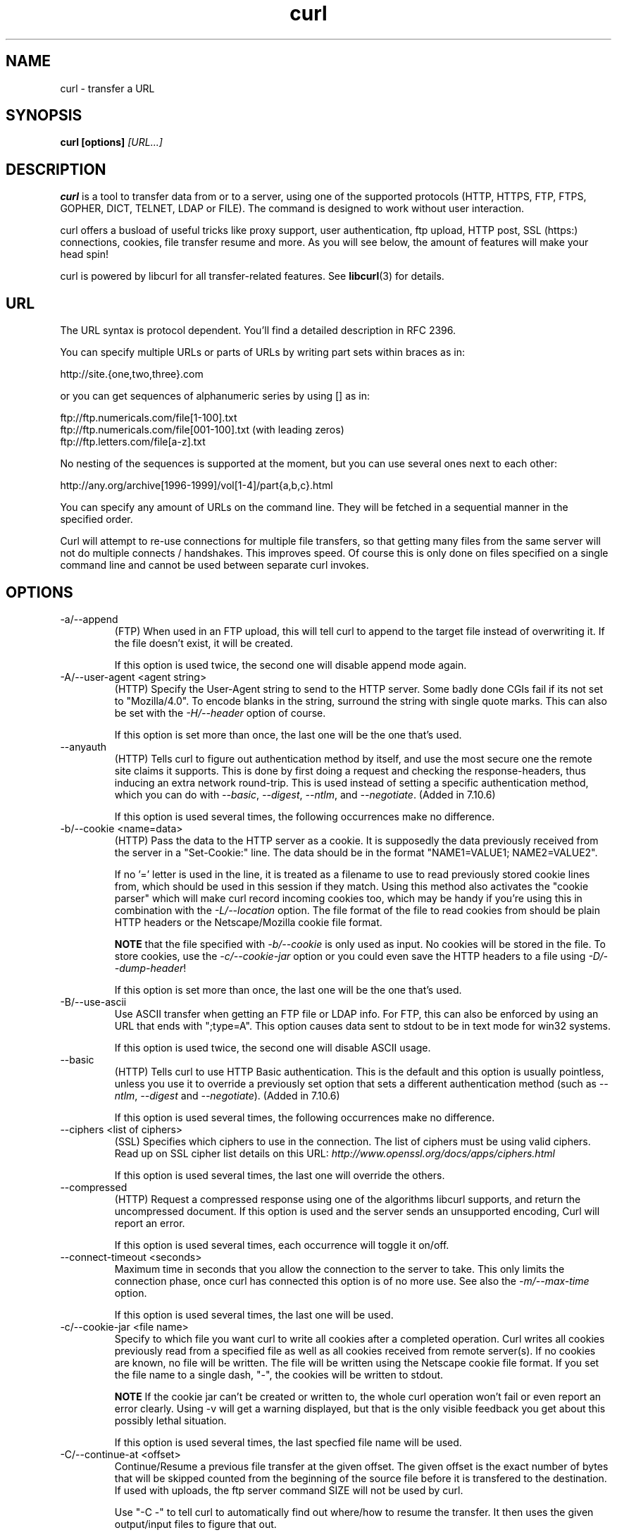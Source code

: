 .\" **************************************************************************
.\" *                                  _   _ ____  _
.\" *  Project                     ___| | | |  _ \| |
.\" *                             / __| | | | |_) | |
.\" *                            | (__| |_| |  _ <| |___
.\" *                             \___|\___/|_| \_\_____|
.\" *
.\" * Copyright (C) 1998 - 2004, Daniel Stenberg, <daniel@haxx.se>, et al.
.\" *
.\" * This software is licensed as described in the file COPYING, which
.\" * you should have received as part of this distribution. The terms
.\" * are also available at http://curl.haxx.se/docs/copyright.html.
.\" *
.\" * You may opt to use, copy, modify, merge, publish, distribute and/or sell
.\" * copies of the Software, and permit persons to whom the Software is
.\" * furnished to do so, under the terms of the COPYING file.
.\" *
.\" * This software is distributed on an "AS IS" basis, WITHOUT WARRANTY OF ANY
.\" * KIND, either express or implied.
.\" *
.\" * $Id: curl.1,v 1.122 2004-05-24 13:21:31 bagder Exp $
.\" **************************************************************************
.\"
.TH curl 1 "3 May 2004" "Curl 7.12" "Curl Manual"
.SH NAME
curl \- transfer a URL
.SH SYNOPSIS
.B curl [options]
.I [URL...]
.SH DESCRIPTION
.B curl
is a tool to transfer data from or to a server, using one of the supported
protocols (HTTP, HTTPS, FTP, FTPS, GOPHER, DICT, TELNET, LDAP or FILE). The
command is designed to work without user interaction.

curl offers a busload of useful tricks like proxy support, user
authentication, ftp upload, HTTP post, SSL (https:) connections, cookies, file
transfer resume and more. As you will see below, the amount of features will
make your head spin!

curl is powered by libcurl for all transfer-related features. See
.BR libcurl (3)
for details.
.SH URL
The URL syntax is protocol dependent. You'll find a detailed description in
RFC 2396.

You can specify multiple URLs or parts of URLs by writing part sets within
braces as in:

 http://site.{one,two,three}.com

or you can get sequences of alphanumeric series by using [] as in:

 ftp://ftp.numericals.com/file[1-100].txt
 ftp://ftp.numericals.com/file[001-100].txt    (with leading zeros)
 ftp://ftp.letters.com/file[a-z].txt

No nesting of the sequences is supported at the moment, but you can use
several ones next to each other:

 http://any.org/archive[1996-1999]/vol[1-4]/part{a,b,c}.html

You can specify any amount of URLs on the command line. They will be fetched
in a sequential manner in the specified order.

Curl will attempt to re-use connections for multiple file transfers, so that
getting many files from the same server will not do multiple connects /
handshakes. This improves speed. Of course this is only done on files
specified on a single command line and cannot be used between separate curl
invokes.
.SH OPTIONS
.IP "-a/--append"
(FTP) When used in an FTP upload, this will tell curl to append to the target
file instead of overwriting it. If the file doesn't exist, it will be created.

If this option is used twice, the second one will disable append mode again.
.IP "-A/--user-agent <agent string>"
(HTTP) Specify the User-Agent string to send to the HTTP server. Some badly
done CGIs fail if its not set to "Mozilla/4.0".  To encode blanks in the
string, surround the string with single quote marks.  This can also be set
with the \fI-H/--header\fP option of course.

If this option is set more than once, the last one will be the one that's
used.
.IP "--anyauth"
(HTTP) Tells curl to figure out authentication method by itself, and use the
most secure one the remote site claims it supports. This is done by first
doing a request and checking the response-headers, thus inducing an extra
network round-trip. This is used instead of setting a specific authentication
method, which you can do with \fI--basic\fP, \fI--digest\fP, \fI--ntlm\fP, and
\fI--negotiate\fP. (Added in 7.10.6)

If this option is used several times, the following occurrences make no
difference.
.IP "-b/--cookie <name=data>"
(HTTP)
Pass the data to the HTTP server as a cookie. It is supposedly the
data previously received from the server in a "Set-Cookie:" line.
The data should be in the format "NAME1=VALUE1; NAME2=VALUE2".

If no '=' letter is used in the line, it is treated as a filename to use to
read previously stored cookie lines from, which should be used in this session
if they match. Using this method also activates the "cookie parser" which will
make curl record incoming cookies too, which may be handy if you're using this
in combination with the \fI-L/--location\fP option. The file format of the
file to read cookies from should be plain HTTP headers or the Netscape/Mozilla
cookie file format.

\fBNOTE\fP that the file specified with \fI-b/--cookie\fP is only used as
input. No cookies will be stored in the file. To store cookies, use the
\fI-c/--cookie-jar\fP option or you could even save the HTTP headers to a file
using \fI-D/--dump-header\fP!

If this option is set more than once, the last one will be the one that's
used.
.IP "-B/--use-ascii"
Use ASCII transfer when getting an FTP file or LDAP info. For FTP, this can
also be enforced by using an URL that ends with ";type=A". This option causes
data sent to stdout to be in text mode for win32 systems.

If this option is used twice, the second one will disable ASCII usage.
.IP "--basic"
(HTTP) Tells curl to use HTTP Basic authentication. This is the default and
this option is usually pointless, unless you use it to override a previously
set option that sets a different authentication method (such as \fI--ntlm\fP,
\fI--digest\fP and \fI--negotiate\fP). (Added in 7.10.6)

If this option is used several times, the following occurrences make no
difference.
.IP "--ciphers <list of ciphers>"
(SSL) Specifies which ciphers to use in the connection. The list of ciphers
must be using valid ciphers. Read up on SSL cipher list details on this URL:
\fIhttp://www.openssl.org/docs/apps/ciphers.html\fP

If this option is used several times, the last one will override the others.
.IP "--compressed"
(HTTP) Request a compressed response using one of the algorithms libcurl
supports, and return the uncompressed document.  If this option is used and
the server sends an unsupported encoding, Curl will report an error.

If this option is used several times, each occurrence will toggle it on/off.
.IP "--connect-timeout <seconds>"
Maximum time in seconds that you allow the connection to the server to take.
This only limits the connection phase, once curl has connected this option is
of no more use. See also the \fI-m/--max-time\fP option.

If this option is used several times, the last one will be used.
.IP "-c/--cookie-jar <file name>"
Specify to which file you want curl to write all cookies after a completed
operation. Curl writes all cookies previously read from a specified file as
well as all cookies received from remote server(s). If no cookies are known,
no file will be written. The file will be written using the Netscape cookie
file format. If you set the file name to a single dash, "-", the cookies will
be written to stdout.

.B NOTE
If the cookie jar can't be created or written to, the whole curl operation
won't fail or even report an error clearly. Using -v will get a warning
displayed, but that is the only visible feedback you get about this possibly
lethal situation.

If this option is used several times, the last specfied file name will be
used.
.IP "-C/--continue-at <offset>"
Continue/Resume a previous file transfer at the given offset. The given offset
is the exact number of bytes that will be skipped counted from the beginning
of the source file before it is transfered to the destination.  If used with
uploads, the ftp server command SIZE will not be used by curl.

Use "-C -" to tell curl to automatically find out where/how to resume the
transfer. It then uses the given output/input files to figure that out.

If this option is used several times, the last one will be used.
.IP "--create-dirs"
When used in conjunction with the -o option, curl will create the necessary 
local directory hierarchy as needed.
.IP "--crlf"
(FTP) Convert LF to CRLF in upload. Useful for MVS (OS/390).

If this option is used twice, the second will again disable crlf converting.
.IP "-d/--data <data>"
(HTTP) Sends the specified data in a POST request to the HTTP server, in a way
that can emulate as if a user has filled in a HTML form and pressed the submit
button. Note that the data is sent exactly as specified with no extra
processing (with all newlines cut off).  The data is expected to be
\&"url-encoded". This will cause curl to pass the data to the server using the
content-type application/x-www-form-urlencoded. Compare to \fI-F/--form\fP. If
this option is used more than once on the same command line, the data pieces
specified will be merged together with a separating &-letter. Thus, using '-d
name=daniel -d skill=lousy' would generate a post chunk that looks like
\&'name=daniel&skill=lousy'.

If you start the data with the letter @, the rest should be a file name to
read the data from, or - if you want curl to read the data from stdin.  The
contents of the file must already be url-encoded. Multiple files can also be
specified. Posting data from a file named 'foobar' would thus be done with
\fI--data\fP @foobar".

To post data purely binary, you should instead use the \fI--data-binary\fP
option.

\fI-d/--data\fP is the same as \fI--data-ascii\fP.

If this option is used several times, the ones following the first will
append data.
.IP "--data-ascii <data>"
(HTTP) This is an alias for the \fI-d/--data\fP option.

If this option is used several times, the ones following the first will
append data.
.IP "--data-binary <data>"
(HTTP) This posts data in a similar manner as \fI--data-ascii\fP does,
although when using this option the entire context of the posted data is kept
as-is. If you want to post a binary file without the strip-newlines feature of
the \fI--data-ascii\fP option, this is for you.

If this option is used several times, the ones following the first will
append data.
.IP "--digest"
(HTTP) Enables HTTP Digest authentication. This is a authentication that
prevents the password from being sent over the wire in clear text. Use this in
combination with the normal \fI-u/--user\fP option to set user name and
password. See also \fI--ntlm\fP, \fI--negotiate\fP and \fI--anyauth\fP for
related options. (Added in curl 7.10.6)

If this option is used several times, the following occurrences make no
difference.
.IP "--disable-eprt"
(FTP) Tell curl to disable the use of the EPRT and LPRT commands when doing
active FTP transfers. Curl will normally always first attempt to use EPRT,
then LPRT before using PORT, but with this option, it will use PORT right
away. EPRT and LPRT are extensions to the original FTP protocol, may not work
on all servers but enable more functionality in a better way than the
traditional PORT command. (Aded in 7.10.5)

If this option is used several times, each occurrence will toggle this on/off.
.IP "--disable-epsv"
(FTP) Tell curl to disable the use of the EPSV command when doing passive FTP
transfers. Curl will normally always first attempt to use EPSV before PASV,
but with this option, it will not try using EPSV.

If this option is used several times, each occurrence will toggle this on/off.
.IP "-D/--dump-header <file>"
Write the protocol headers to the specified file.

This option is handy to use when you want to store the headers that a HTTP
site sends to you. Cookies from the headers could then be read in a second
curl invoke by using the \fI-b/--cookie\fP option! The \fI-c/--cookie-jar\fP
option is however a better way to store cookies.

When used on FTP, the ftp server response lines are considered being "headers"
and thus are saved there.

If this option is used several times, the last one will be used.
.IP "-e/--referer <URL>"
(HTTP) Sends the "Referer Page" information to the HTTP server. This can also
be set with the \fI-H/--header\fP flag of course.  When used with
\fI-L/--location\fP you can append ";auto" to the referer URL to make curl
automatically set the previous URL when it follows a Location: header. The
";auto" string can be used alone, even if you don't set an initial referer.

If this option is used several times, the last one will be used.
.IP "--environment"
(RISC OS ONLY) Sets a range of environment variables, using the names the -w
option supports, to easier allow extraction of useful information after having
run curl.

If this option is used several times, each occurrence will toggle this on/off.
.IP "--egd-file <file>"
(HTTPS) Specify the path name to the Entropy Gathering Daemon socket. The
socket is used to seed the random engine for SSL connections. See also the
\fI--random-file\fP option.
.IP "-E/--cert <certificate[:password]>"
(HTTPS)
Tells curl to use the specified certificate file when getting a file
with HTTPS. The certificate must be in PEM format.
If the optional password isn't specified, it will be queried for on
the terminal. Note that this certificate is the private key and the private
certificate concatenated!

If this option is used several times, the last one will be used.
.IP "--cert-type <type>"
(SSL) Tells curl what certificate type the provided certificate is in. PEM,
DER and ENG are recognized types.

If this option is used several times, the last one will be used.
.IP "--cacert <CA certificate>"
(HTTPS) Tells curl to use the specified certificate file to verify the
peer. The file may contain multiple CA certificates. The certificate(s) must
be in PEM format.

curl recognizes the environment variable named 'CURL_CA_BUNDLE' if that is
set, and uses the given path as a path to a CA cert bundle. This option
overrides that variable.

The windows version of curl will automatically look for a CA certs file named
\'curl-ca-bundle.crt\', either in the same directory as curl.exe, or in the
Current Working Directory, or in any folder along your PATH.

If this option is used several times, the last one will be used.
.IP "--capath <CA certificate directory>"
(HTTPS) Tells curl to use the specified certificate directory to verify the
peer. The certificates must be in PEM format, and the directory must have been
processed using the c_rehash utility supplied with openssl. Using
\fI--capath\fP can allow curl to make https connections much more efficiently
than using \fI--cacert\fP if the \fI--cacert\fP file contains many CA
certificates.

If this option is used several times, the last one will be used.
.IP "-f/--fail"
(HTTP) Fail silently (no output at all) on server errors. This is mostly done
like this to better enable scripts etc to better deal with failed attempts. In
normal cases when a HTTP server fails to deliver a document, it returns a HTML
document stating so (which often also describes why and more). This flag will
prevent curl from outputting that and fail silently instead.

If this option is used twice, the second will again disable silent failure.
.IP "--ftp-create-dirs"
(FTP) When an FTP URL/operation uses a path that doesn't currently exist on
the server, the standard behavior of curl is to fail. Using this option, curl
will instead attempt to create missing directories. (Added in 7.10.7)

If this option is used twice, the second will again disable silent failure.
.IP "--ftp-pasv"
(FTP) Use PASV when transfering. PASV is the internal default behavior, but
using this option can be used to override a previos --ftp-port option. (Added
in 7.11.0)

If this option is used twice, the second will again disable silent failure.
.IP "--ftp-ssl"
(FTP) Make the FTP connection switch to use SSL/TLS. (Added in 7.11.0)

If this option is used twice, the second will again disable silent failure.
.IP "-F/--form <name=content>"
(HTTP) This lets curl emulate a filled in form in which a user has pressed the
submit button. This causes curl to POST data using the content-type
multipart/form-data according to RFC1867. This enables uploading of binary
files etc. To force the 'content' part to be be a file, prefix the file name
with an @ sign. To just get the content part from a file, prefix the file name
with the letter <. The difference between @ and < is then that @ makes a file
get attached in the post as a file upload, while the < makes a text field and
just get the contents for that text field from a file.

Example, to send your password file to the server, where
\&'password' is the name of the form-field to which /etc/passwd will be the
input:

\fBcurl\fP -F password=@/etc/passwd www.mypasswords.com

To read the file's content from stdin insted of a file, use - where the file
name should've been. This goes for both @ and < constructs.

You can also tell curl what Content-Type to use for the file upload part, by
using 'type=', in a manner similar to:

\fBcurl\fP -F "web=@index.html;type=text/html" url.com

See further examples and details in the MANUAL.

This option can be used multiple times.
.IP "-g/--globoff"
This option switches off the "URL globbing parser". When you set this option,
you can specify URLs that contain the letters {}[] without having them being
interpreted by curl itself. Note that these letters are not normal legal URL
contents but they should be encoded according to the URI standard.
.IP "-G/--get"
When used, this option will make all data specified with \fI-d/--data\fP or
\fI--data-binary\fP to be used in a HTTP GET request instead of the POST
request that otherwise would be used. The data will be appended to the URL
with a '?'  separator.

If used in combination with -I, the POST data will instead be appended to the
URL with a HEAD request.

If used multiple times, nothing special happens.
.IP "-h/--help"
Usage help.
.IP "-H/--header <header>"
(HTTP) Extra header to use when getting a web page. You may specify any number
of extra headers. Note that if you should add a custom header that has the
same name as one of the internal ones curl would use, your externally set
header will be used instead of the internal one. This allows you to make even
trickier stuff than curl would normally do. You should not replace internally
set headers without knowing perfectly well what you're doing. Replacing an
internal header with one without content on the right side of the colon will
prevent that header from appearing.

See also the \fI-A/--user-agent\fP and \fI-e/--referer\fP options.

This option can be used multiple times to add/replace/remove multiple headers.
.IP "-i/--include"
(HTTP)
Include the HTTP-header in the output. The HTTP-header includes things
like server-name, date of the document, HTTP-version and more...

If this option is used twice, the second will again disable header include.
.IP "--interface <name>"
Perform an operation using a specified interface. You can enter interface
name, IP address or host name. An example could look like:

 curl --interface eth0:1 http://www.netscape.com/

If this option is used several times, the last one will be used.
.IP "-I/--head"
(HTTP/FTP/FILE)
Fetch the HTTP-header only! HTTP-servers feature the command HEAD
which this uses to get nothing but the header of a document. When used
on a FTP or FILE file, curl displays the file size and last modification
time only.

If this option is used twice, the second will again disable header only.
.IP "-j/--junk-session-cookies"
(HTTP) When curl is told to read cookies from a given file, this option will
make it discard all "session cookies". This will basicly have the same effect
as if a new session is started. Typical browsers always discard session
cookies when they're closed down. (Added in 7.9.7)

If this option is used several times, each occurrence will toggle this on/off.
.IP "-k/--insecure"
(SSL) This option explicitly allows curl to perform "insecure" SSL connections
and transfers. Starting with curl 7.10, all SSL connections will be attempted
to be made secure by using the CA certificate bundle installed by
default. This makes all connections considered "insecure" to fail unless
\fI-k/--insecure\fP is used.

If this option is used twice, the second time will again disable it.
.IP "--key <key>"
(SSL) Private key file name. Allows you to provide your private key in this
separate file.

If this option is used several times, the last one will be used.
.IP "--key-type <type>"
(SSL) Private key file type. Specify which type your \fI--key\fP provided
private key is. DER, PEM and ENG are supported.

If this option is used several times, the last one will be used.
.IP "--krb4 <level>"
(FTP) Enable kerberos4 authentication and use. The level must be entered and
should be one of 'clear', 'safe', 'confidential' or 'private'. Should you use
a level that is not one of these, 'private' will instead be used.

This option requiures that the library was built with kerberos4 support. This
is not very common. Use \fI-V/--version\fP to see if your curl supports it.

If this option is used several times, the last one will be used.
.IP "-K/--config <config file>"
Specify which config file to read curl arguments from. The config file is a
text file in which command line arguments can be written which then will be
used as if they were written on the actual command line. Options and their
parameters must be specified on the same config file line. If the parameter is
to contain white spaces, the parameter must be inclosed within quotes.  If the
first column of a config line is a '#' character, the rest of the line will be
treated as a comment.

Specify the filename as '-' to make curl read the file from stdin.

Note that to be able to specify a URL in the config file, you need to specify
it using the \fI--url\fP option, and not by simply writing the URL on its own
line. So, it could look similar to this:

url = "http://curl.haxx.se/docs/"

This option can be used multiple times.
.IP "--limit-rate <speed>"
Specify the maximum transfer rate you want curl to use. This feature is useful
if you have a limited pipe and you'd like your transfer not use your entire
bandwidth.

The given speed is measured in bytes/second, unless a suffix is appended.
Appending 'k' or 'K' will count the number as kilobytes, 'm' or M' makes it
megabytes while 'g' or 'G' makes it gigabytes. Examples: 200K, 3m and 1G.

If you are also using the \fI-Y/--speed-limit\fP option, that option will take
precedence and might cripple the rate-limiting slightly, to help keeping the
speed-limit logic working.

This option was introduced in curl 7.10.

If this option is used several times, the last one will be used.
.IP "-l/--list-only"
(FTP)
When listing an FTP directory, this switch forces a name-only view.
Especially useful if you want to machine-parse the contents of an FTP
directory since the normal directory view doesn't use a standard look
or format.

This option causes an FTP NLST command to be sent.  Some FTP servers
list only files in their response to NLST; they do not include
subdirectories and symbolic links.

If this option is used twice, the second will again disable list only.
.IP "-L/--location"
(HTTP/HTTPS) If the server reports that the requested page has a different
location (indicated with the header line Location:) this flag will let curl
attempt to reattempt the get on the new place. If used together with
\fI-i/--include\fP or \fI-I/--head\fP, headers from all requested pages will
be shown. If authentication is used, curl will only send its credentials to
the initial host, so if a redirect takes curl to a different host, it won't
intercept the user+password. See also \fI--location-trusted\fP on how to
change this.

If this option is used twice, the second will again disable location following.
.IP "--location-trusted"
(HTTP/HTTPS) Like \fI-L/--location\fP, but will allow sending the name +
password to all hosts that the site may redirect to. This may or may not
introduce a security breach if the site redirects you do a site to which
you'll send your authentication info (which is plaintext in the case of HTTP
Basic authentication).

If this option is used twice, the second will again disable location following.
.IP "--max-filesize <bytes>"
Specify the maximum size (in bytes) of a file to download. If the file
requested is larger than this value, the transfer will not start and curl will
return with exit code 63.

NOTE: The file size is not always known prior to download, and for such files
this option has no effect even if the file transfer ends up being larger than
this given limit. This concerns both FTP and HTTP transfers.
.IP "-m/--max-time <seconds>"
Maximum time in seconds that you allow the whole operation to take.  This is
useful for preventing your batch jobs from hanging for hours due to slow
networks or links going down.  This doesn't work fully in win32 systems.  See
also the \fI--connect-timeout\fP option.

If this option is used several times, the last one will be used.
.IP "-M/--manual"
Manual. Display the huge help text.
.IP "-n/--netrc"
Makes curl scan the \fI.netrc\fP file in the user's home directory for login
name and password. This is typically used for ftp on unix. If used with http,
curl will enable user authentication. See
.BR netrc(4)
or
.BR ftp(1)
for details on the file format. Curl will not complain if that file
hasn't the right permissions (it should not be world nor group
readable). The environment variable "HOME" is used to find the home
directory.

A quick and very simple example of how to setup a \fI.netrc\fP to allow curl
to ftp to the machine host.domain.com with user name \&'myself' and password
'secret' should look similar to:

.B "machine host.domain.com login myself password secret"

If this option is used twice, the second will again disable netrc usage.
.IP "--netrc-optional"
Very similar to \fI--netrc\fP, but this option makes the .netrc usage
\fBoptional\fP and not mandatory as the \fI--netrc\fP does.
.IP "--negotiate"
(HTTP) Enables GSS-Negotiate authentication. The GSS-Negotiate method was
designed by Microsoft and is used in their web aplications. It is primarily
meant as a support for Kerberos5 authentication but may be also used along
with another authentication methods. For more information see IETF draft
draft-brezak-spnego-http-04.txt. (Added in 7.10.6)

This option requiures that the library was built with GSSAPI support. This is
not very common. Use \fI-V/--version\fP to see if your version supports
GSS-Negotiate.

If this option is used several times, the following occurrences make no
difference.
.IP "-N/--no-buffer"
Disables the buffering of the output stream. In normal work situations, curl
will use a standard buffered output stream that will have the effect that it
will output the data in chunks, not necessarily exactly when the data arrives.
Using this option will disable that buffering.

If this option is used twice, the second will again switch on buffering.
.IP "--ntlm"
(HTTP) Enables NTLM authentication. The NTLM authentication method was
designed by Microsoft and is used by IIS web servers. It is a proprietary
protocol, reversed engineered by clever people and implemented in curl based
on their efforts. This kind of behavior should not be endorsed, you should
encourage everyone who uses NTLM to switch to a public and documented
authentication method instead. Such as Digest. (Added in 7.10.6)

If you want to enable NTLM for your proxy authentication, then use
\fI--proxy-ntlm\fP.

This option requiures that the library was built with SSL support. Use
\fI-V/--version\fP to see if your curl supports NTLM.

If this option is used several times, the following occurrences make no
difference.
.IP "-o/--output <file>"
Write output to <file> instead of stdout. If you are using {} or [] to fetch
multiple documents, you can use '#' followed by a number in the <file>
specifier. That variable will be replaced with the current string for the URL
being fetched. Like in:

  curl http://{one,two}.site.com -o "file_#1.txt"

or use several variables like:

  curl http://{site,host}.host[1-5].com -o "#1_#2"

You may use this option as many times as you have number of URLs.

See also the \fI--create-dirs\fP option to create the local directories
dynamically.
.IP "-O/--remote-name"
Write output to a local file named like the remote file we get. (Only the file
part of the remote file is used, the path is cut off.)

You may use this option as many times as you have number of URLs.
.IP "--pass <phrase>"
(SSL) Pass phrase for the private key

If this option is used several times, the last one will be used.
.IP "--proxy-digest"
Tells curl to use HTTP Digest authentication when communicating with the given
proxy. Use \fI--digest\fP for enabling HTTP Digest with a remote host.

If this option is used twice, the second will again disable proxy HTTP Digest.
.IP "--proxy-ntlm"
Tells curl to use HTTP NTLM authentication when communicating with the given
proxy. Use \fI--ntlm\fP for enabling NTLM with a remote host.

If this option is used twice, the second will again disable proxy HTTP NTLM.
.IP "-p/--proxytunnel"
When an HTTP proxy is used (\fI-x/--proxy\fP), this option will cause non-HTTP
protocols to attempt to tunnel through the proxy instead of merely using it to
do HTTP-like operations. The tunnel approach is made with the HTTP proxy
CONNECT request and requires that the proxy allows direct connect to the
remote port number curl wants to tunnel through to.

If this option is used twice, the second will again disable proxy tunnel.
.IP "-P/--ftp-port <address>"
(FTP) Reverses the initiator/listener roles when connecting with ftp. This
switch makes Curl use the PORT command instead of PASV. In practice, PORT
tells the server to connect to the client's specified address and port, while
PASV asks the server for an ip address and port to connect to. <address>
should be one of:
.RS
.IP interface
i.e "eth0" to specify which interface's IP address you want to use  (Unix only)
.IP "IP address"
i.e "192.168.10.1" to specify exact IP number
.IP "host name"
i.e "my.host.domain" to specify machine
.IP "-"
(any single-letter string) to make it pick the machine's default
.RE

If this option is used several times, the last one will be used. Disable the
use of PORT with \fI--ftp-pasv\fP. Disable the attempt to use the EPRT command
instead of PORT by using \fI--disable-eprt\fP. EPRT is really PORT++.
.IP "-q"
If used as the first parameter on the command line, the \fI$HOME/.curlrc\fP
file will not be read and used as a config file.
.IP "-Q/--quote <comand>"
(FTP) Send an arbitrary command to the remote FTP server, by using the QUOTE
command of the server. Not all servers support this command, and the set of
QUOTE commands are server specific! Quote commands are sent BEFORE the
transfer is taking place. To make commands take place after a successful
transfer, prefix them with a dash '-'. You may specify any amount of commands
to be run before and after the transfer. If the server returns failure for one
of the commands, the entire operation will be aborted.

This option can be used multiple times.
.IP "--random-file <file>"
(HTTPS) Specify the path name to file containing what will be considered as
random data. The data is used to seed the random engine for SSL connections.
See also the \fI--egd-file\fP option.
.IP "-r/--range <range>"
(HTTP/FTP)
Retrieve a byte range (i.e a partial document) from a HTTP/1.1 or FTP
server. Ranges can be specified in a number of ways.
.RS
.TP 10
.B 0-499
specifies the first 500 bytes
.TP
.B 500-999
specifies the second 500 bytes
.TP
.B -500
specifies the last 500 bytes
.TP
.B 9500
specifies the bytes from offset 9500 and forward
.TP
.B 0-0,-1
specifies the first and last byte only(*)(H)
.TP
.B 500-700,600-799
specifies 300 bytes from offset 500(H)
.TP
.B 100-199,500-599
specifies two separate 100 bytes ranges(*)(H)
.RE

(*) = NOTE that this will cause the server to reply with a multipart
response!

You should also be aware that many HTTP/1.1 servers do not have this feature
enabled, so that when you attempt to get a range, you'll instead get the whole
document.

FTP range downloads only support the simple syntax 'start-stop' (optionally
with one of the numbers omitted). It depends on the non-RFC command SIZE.

If this option is used several times, the last one will be used.
.IP "-R/--remote-time"
When used, this will make libcurl attempt to figure out the timestamp of the
remote file, and if that is available make the local file get that same
timestamp.

If this option is used twice, the second time disables this again.
.IP "-s/--silent"
Silent mode. Don't show progress meter or error messages.  Makes
Curl mute.

If this option is used twice, the second will again disable mute.
.IP "-S/--show-error"
When used with -s it makes curl show error message if it fails.

If this option is used twice, the second will again disable show error.
.IP "--socks <host[:port]>"
Use the specified SOCKS5 proxy. If the port number is not specified, it is
assumed at port 1080. (Option added in 7.11.1)

This option overrides any previous use of \fI-x/--proxy\fP, as they are
mutually exclusive.

If this option is used several times, the last one will be used.
.IP "--stderr <file>"
Redirect all writes to stderr to the specified file instead. If the file name
is a plain '-', it is instead written to stdout. This option has no point when
you're using a shell with decent redirecting capabilities.

If this option is used several times, the last one will be used.
.IP "--tcp-nodelay"
Turn on the TCP_NODELAY option. See the \fIcurl_easy_setopt(3)\fP man page for
details about this option. (Added in 7.11.2)

If this option is used several times, each occurance toggles this on/off.
.IP "-t/--telnet-option <OPT=val>"
Pass options to the telnet protocol. Supported options are:

TTYPE=<term> Sets the terminal type.

XDISPLOC=<X display> Sets the X display location.

NEW_ENV=<var,val> Sets an environment variable.
.IP "-T/--upload-file <file>"
This transfers the specified local file to the remote URL. If there is no file
part in the specified URL, Curl will append the local file name. NOTE that you
must use a trailing / on the last directory to really prove to Curl that there
is no file name or curl will think that your last directory name is the remote
file name to use. That will most likely cause the upload operation to fail. If
this is used on a http(s) server, the PUT command will be used.

Use the file name "-" (a single dash) to use stdin instead of a given file.

Before 7.10.8, when this option was used several times, the last one was used.

In curl 7.10.8 and later, you can specify one -T for each URL on the command
line. Each -T + URL pair specifies what to upload and to where. curl also
supports "globbing" of the -T argument, meaning that you can upload multiple
files to a single URL by using the same URL globbing style supported in the
URL, like this:

curl -T "{file1,file2}" http://www.uploadtothissite.com

or even

curl -T "img[1-1000].png" ftp://ftp.picturemania.com/upload/
.IP "--trace <file>"
Enables a full trace dump of all incoming and outgoing data, including
descriptive information, to the given output file. Use "-" as filename to have
the output sent to stdout.

If this option is used several times, the last one will be used. (Added in
7.9.7)
.IP "--trace-ascii <file>"
Enables a full trace dump of all incoming and outgoing data, including
descriptive information, to the given output file. Use "-" as filename to have
the output sent to stdout.

This is very similar to \fI--trace\fP, but leaves out the hex part and only
shows the ASCII part of the dump. It makes smaller output that might be easier
to read for untrained humans.

If this option is used several times, the last one will be used. (Added in
7.9.7)
.IP "-u/--user <user:password>"
Specify user and password to use for server authentication.

If this option is used several times, the last one will be used.
.IP "-U/--proxy-user <user:password>"
Specify user and password to use for proxy authentication.

If this option is used several times, the last one will be used.
.IP "--url <URL>"
Specify a URL to fetch. This option is mostly handy when you want to specify
URL(s) in a config file.

This option may be used any number of times. To control where this URL is
written, use the \fI-o/--output\fP or the \fI-O/--remote-name\fP options.
.IP "-v/--verbose"
Makes the fetching more verbose/talkative. Mostly usable for debugging. Lines
starting with '>' means data sent by curl, '<' means data received by curl
that is hidden in normal cases and lines starting with '*' means additional
info provided by curl.

Note that if you want to see HTTP headers in the output, \fI-i/--include\fP
might be option you're looking for.

If you think this option still doesn't give you enough details, consider using
\fI--trace\fP or \fI--trace-ascii\fP instead.

If this option is used twice, the second will again disable verbose.
.IP "-V/--version"
Displays information about curl and the libcurl version it uses.

The first line includes the full version of curl, libcurl and other 3rd party
libraries linked with the executable.

The second line (starts with "Protocols:") shows all protocols that libcurl
reports to support.

The third line (starts with "Features:") shows specific features libcurl
reports to offer. Available features include:
.RS
.IP "IPv6"
You can use IPv6 with this.
.IP "krb4"
Krb4 for ftp is supported.
.IP "SSL"
HTTPS and FTPS are supported.
.IP "libz"
Automatic decompression of compressed files over HTTP is supported.
.IP "NTLM"
NTLM authenticaion is supported.
.IP "GSS-Negotiate"
Negotiate authenticaion is supported.
.IP "Debug"
This curl uses a libcurl built with Debug. This enables more error-tracking
and memory debugging etc. For curl-developers only!
.IP "AsynchDNS"
This curl uses asynchronous name resolves.
.IP "SPNEGO"
SPNEGO Negotiate authenticaion is supported.
.IP "Largefile"
This curl supports transfers of large files, files larger than 2GB.
.RE
.IP "-w/--write-out <format>"
Defines what to display after a completed and successful operation. The format
is a string that may contain plain text mixed with any number of variables. The
string can be specified as "string", to get read from a particular file you
specify it "@filename" and to tell curl to read the format from stdin you
write "@-".

The variables present in the output format will be substituted by the value or
text that curl thinks fit, as described below. All variables are specified
like %{variable_name} and to output a normal % you just write them like
%%. You can output a newline by using \\n, a carriage return with \\r and a tab
space with \\t.

.B NOTE:
The %-letter is a special letter in the win32-environment, where all
occurrences of % must be doubled when using this option.

Available variables are at this point:
.RS
.TP 15
.B url_effective
The URL that was fetched last. This is mostly meaningful if you've told curl
to follow location: headers.
.TP
.B http_code
The numerical code that was found in the last retrieved HTTP(S) page.
.TP
.B time_total
The total time, in seconds, that the full operation lasted. The time will be
displayed with millisecond resolution.
.TP
.B time_namelookup
The time, in seconds, it took from the start until the name resolving was
completed.
.TP
.B time_connect
The time, in seconds, it took from the start until the connect to the remote
host (or proxy) was completed.
.TP
.B time_pretransfer
The time, in seconds, it took from the start until the file transfer is just
about to begin. This includes all pre-transfer commands and negotiations that
are specific to the particular protocol(s) involved.
.TP
.B time_starttransfer
The time, in seconds, it took from the start until the first byte is just about
to be transfered. This includes time_pretransfer and also the time the
server needs to calculate the result.
.TP
.B size_download
The total amount of bytes that were downloaded.
.TP
.B size_upload
The total amount of bytes that were uploaded.
.TP
.B size_header
The total amount of bytes of the downloaded headers.
.TP
.B size_request
The total amount of bytes that were sent in the HTTP request.
.TP
.B speed_download
The average download speed that curl measured for the complete download.
.TP
.B speed_upload
The average upload speed that curl measured for the complete upload.
.TP
.B content_type
The Content-Type of the requested document, if there was any. (Added in 7.9.5)
.RE

If this option is used several times, the last one will be used.
.IP "-x/--proxy <proxyhost[:port]>"
Use specified HTTP proxy. If the port number is not specified, it is assumed
at port 1080.

This option overrides existing environment variables that sets proxy to
use. If there's an environment variable setting a proxy, you can set proxy to
\&"" to override it.

\fBNote\fP that all operations that are performed over a HTTP proxy will
transparantly be converted to HTTP. It means that certain protocol specific
operations might not be available. This is not the case if you can tunnel
through the proxy, as done with the \fI-p/--proxytunnel\fP option.

If this option is used several times, the last one will be used.
.IP "-X/--request <command>"
(HTTP)
Specifies a custom request to use when communicating with the HTTP server.
The specified request will be used instead of the standard GET. Read the
HTTP 1.1 specification for details and explanations.

(FTP)
Specifies a custom FTP command to use instead of LIST when doing file lists
with ftp.

If this option is used several times, the last one will be used.
.IP "-y/--speed-time <time>"
If a download is slower than speed-limit bytes per second during a speed-time
period, the download gets aborted. If speed-time is used, the default
speed-limit will be 1 unless set with -y.

This option controls transfers and thus will not affect slow connects etc. If
this is a concern for you, try the \fI--connect-timeout\fP option.

If this option is used several times, the last one will be used.
.IP "-Y/--speed-limit <speed>"
If a download is slower than this given speed, in bytes per second, for
speed-time seconds it gets aborted. speed-time is set with -Y and is 30 if
not set.

If this option is used several times, the last one will be used.
.IP "-z/--time-cond <date expression>"
(HTTP)
Request to get a file that has been modified later than the given time and
date, or one that has been modified before that time. The date expression can
be all sorts of date strings or if it doesn't match any internal ones, it
tries to get the time from a given file name instead! See the
.BR "GNU date(1)"
or
.BR "curl_getdate(3)"
man pages for date expression details.

Start the date expression with a dash (-) to make it request for a document
that is older than the given date/time, default is a document that is newer
than the specified date/time.

If this option is used several times, the last one will be used.
.IP "-Z/--max-redirs <num>"
Set maximum number of redirection-followings allowed. If \fI-L/--location\fP
is used, this option can be used to prevent curl from following redirections
\&"in absurdum".

If this option is used several times, the last one will be used.
.IP "-0/--http1.0"
(HTTP) Forces curl to issue its requests using HTTP 1.0 instead of using its
internally preferred: HTTP 1.1.
.IP "-1/--tlsv1"
(HTTPS)
Forces curl to use TSL version 1 when negotiating with a remote TLS server.
.IP "-2/--sslv2"
(HTTPS)
Forces curl to use SSL version 2 when negotiating with a remote SSL server.
.IP "-3/--sslv3"
(HTTPS)
Forces curl to use SSL version 3 when negotiating with a remote SSL server.
.IP "-4/--ipv4"
If libcurl is capable of resolving an address to multiple IP versions (which
it is if it is ipv6-capable), this option tells libcurl to resolve names to
IPv4 addresses only. (Added in 7.10.8)
.IP "-6/--ipv6"
If libcurl is capable of resolving an address to multiple IP versions (which
it is if it is ipv6-capable), this option tells libcurl to resolve names to
IPv6 addresses only. (Added in 7.10.8)
.IP "-#/--progress-bar"
Make curl display progress information as a progress bar instead of the
default statistics.

If this option is used twice, the second will again disable the progress bar.
.SH FILES
.I ~/.curlrc
.RS
Default config file.

.SH ENVIRONMENT
.IP "http_proxy [protocol://]<host>[:port]"
Sets proxy server to use for HTTP.
.IP "HTTPS_PROXY [protocol://]<host>[:port]"
Sets proxy server to use for HTTPS.
.IP "FTP_PROXY [protocol://]<host>[:port]"
Sets proxy server to use for FTP.
.IP "GOPHER_PROXY [protocol://]<host>[:port]"
Sets proxy server to use for GOPHER.
.IP "ALL_PROXY [protocol://]<host>[:port]"
Sets proxy server to use if no protocol-specific proxy is set.
.IP "NO_PROXY <comma-separated list of hosts>"
list of host names that shouldn't go through any proxy. If set to a asterisk
'*' only, it matches all hosts.
.SH EXIT CODES
There exists a bunch of different error codes and their corresponding error
messages that may appear during bad conditions. At the time of this writing,
the exit codes are:
.IP 1
Unsupported protocol. This build of curl has no support for this protocol.
.IP 2
Failed to initialize.
.IP 3
URL malformat. The syntax was not correct.
.IP 4
URL user malformatted. The user-part of the URL syntax was not correct.
.IP 5
Couldn't resolve proxy. The given proxy host could not be resolved.
.IP 6
Couldn't resolve host. The given remote host was not resolved.
.IP 7
Failed to connect to host.
.IP 8
FTP weird server reply. The server sent data curl couldn't parse.
.IP 9
FTP access denied. The server denied login.
.IP 10
FTP user/password incorrect. Either one or both were not accepted by the
server.
.IP 11
FTP weird PASS reply. Curl couldn't parse the reply sent to the PASS request.
.IP 12
FTP weird USER reply. Curl couldn't parse the reply sent to the USER request.
.IP 13
FTP weird PASV reply, Curl couldn't parse the reply sent to the PASV request.
.IP 14
FTP weird 227 format. Curl couldn't parse the 227-line the server sent.
.IP 15
FTP can't get host. Couldn't resolve the host IP we got in the 227-line.
.IP 16
FTP can't reconnect. Couldn't connect to the host we got in the 227-line.
.IP 17
FTP couldn't set binary. Couldn't change transfer method to binary.
.IP 18
Partial file. Only a part of the file was transfered.
.IP 19
FTP couldn't download/access the given file, the RETR (or similar) command
failed.
.IP 20
FTP write error. The transfer was reported bad by the server.
.IP 21
FTP quote error. A quote command returned error from the server.
.IP 22
HTTP page not retrieved. The requested url was not found or returned another
error with the HTTP error code being 400 or above. This return code only
appears if \fI-f/--fail\fP is used.
.IP 23
Write error. Curl couldn't write data to a local filesystem or similar.
.IP 24
Malformed user. User name badly specified.
.IP 25
FTP couldn't STOR file. The server denied the STOR operation, used for FTP
uploading.
.IP 26
Read error. Various reading problems.
.IP 27
Out of memory. A memory allocation request failed.
.IP 28
Operation timeout. The specified time-out period was reached according to the
conditions.
.IP 29
FTP couldn't set ASCII. The server returned an unknown reply.
.IP 30
FTP PORT failed. The PORT command failed. Not all FTP servers support the PORT
command, try doing a transfer using PASV instead!
.IP 31
FTP couldn't use REST. The REST command failed. This command is used for
resumed FTP transfers.
.IP 32
FTP couldn't use SIZE. The SIZE command failed. The command is an extension
to the original FTP spec RFC 959.
.IP 33
HTTP range error. The range "command" didn't work.
.IP 34
HTTP post error. Internal post-request generation error.
.IP 35
SSL connect error. The SSL handshaking failed.
.IP 36
FTP bad download resume. Couldn't continue an earlier aborted download.
.IP 37
FILE couldn't read file. Failed to open the file. Permissions?
.IP 38
LDAP cannot bind. LDAP bind operation failed.
.IP 39
LDAP search failed.
.IP 40
Library not found. The LDAP library was not found.
.IP 41
Function not found. A required LDAP function was not found.
.IP 42
Aborted by callback. An application told curl to abort the operation.
.IP 43
Internal error. A function was called with a bad parameter.
.IP 44
Internal error. A function was called in a bad order.
.IP 45
Interface error. A specified outgoing interface could not be used.
.IP 46
Bad password entered. An error was signaled when the password was entered.
.IP 47
Too many redirects. When following redirects, curl hit the maximum amount.
.IP 48
Unknown TELNET option specified.
.IP 49
Malformed telnet option.
.IP 51
The remote peer's SSL certificate wasn't ok
.IP 52
The server didn't reply anything, which here is considered an error.
.IP 53
SSL crypto engine not found
.IP 54
Cannot set SSL crypto engine as default
.IP 55
Failed sending network data
.IP 56
Failure in receiving network data
.IP 57
Share is in use (internal error)
.IP 58
Problem with the local certificate
.IP 59
Couldn't use specified SSL cipher
.IP 60
Problem with the CA cert (path? permission?)
.IP 61
Unrecognized transfer encoding
.IP 62
Invalid LDAP URL
.IP 63
Maximum file size exceeded
.IP XX
There will appear more error codes here in future releases. The existing ones
are meant to never change.
.SH AUTHORS / CONTRIBUTORS
Daniel Stenberg is the main author, but the whole list of contributors is
found in the separate THANKS file.
.SH WWW
http://curl.haxx.se
.SH FTP
ftp://ftp.sunet.se/pub/www/utilities/curl/
.SH "SEE ALSO"
.BR ftp (1),
.BR wget (1),
.BR snarf (1)
